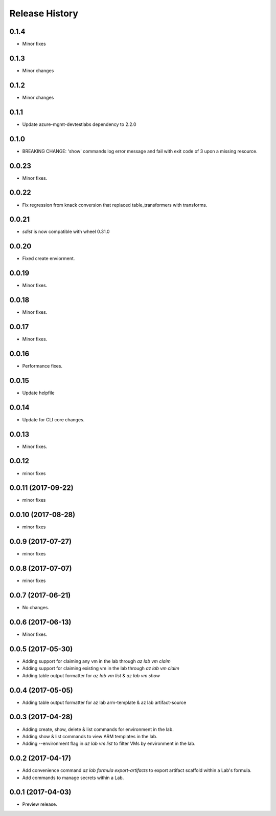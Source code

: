 .. :changelog:

Release History
===============
0.1.4
+++++
* Minor fixes

0.1.3
+++++
* Minor changes

0.1.2
+++++
* Minor changes

0.1.1
+++++
* Update azure-mgmt-devtestlabs dependency to 2.2.0

0.1.0
+++++
* BREAKING CHANGE: 'show' commands log error message and fail with exit code of 3 upon a missing resource.

0.0.23
++++++
* Minor fixes.

0.0.22
++++++
* Fix regression from knack conversion that replaced table_transformers with transforms.

0.0.21
++++++
* `sdist` is now compatible with wheel 0.31.0

0.0.20
++++++
* Fixed create enviorment.

0.0.19
++++++
* Minor fixes.

0.0.18
++++++
* Minor fixes.

0.0.17
++++++
* Minor fixes.

0.0.16
++++++
* Performance fixes.

0.0.15
++++++
* Update helpfile

0.0.14
++++++
* Update for CLI core changes.

0.0.13
++++++
* Minor fixes.

0.0.12
++++++
* minor fixes

0.0.11 (2017-09-22)
+++++++++++++++++++
* minor fixes

0.0.10 (2017-08-28)
+++++++++++++++++++
* minor fixes

0.0.9 (2017-07-27)
++++++++++++++++++
* minor fixes

0.0.8 (2017-07-07)
++++++++++++++++++
* minor fixes

0.0.7 (2017-06-21)
++++++++++++++++++
* No changes.

0.0.6 (2017-06-13)
++++++++++++++++++
* Minor fixes.

0.0.5 (2017-05-30)
+++++++++++++++++++++

* Adding support for claiming any vm in the lab through `az lab vm claim`
* Adding support for claiming existing vm in the lab through `az lab vm claim`
* Adding table output formatter for `az lab vm list` & `az lab vm show`

0.0.4 (2017-05-05)
+++++++++++++++++++++

* Adding table output formatter for az lab arm-template & az lab artifact-source

0.0.3 (2017-04-28)
+++++++++++++++++++++

* Adding create, show, delete & list commands for environment in the lab.
* Adding show & list commands to view ARM templates in the lab.
* Adding --environment flag in `az lab vm list` to filter VMs by environment in the lab.

0.0.2 (2017-04-17)
+++++++++++++++++++++

* Add convenience command `az lab formula export-artifacts` to export artifact scaffold within a Lab's formula.
* Add commands to manage secrets within a Lab.

0.0.1 (2017-04-03)
+++++++++++++++++++++

* Preview release.
